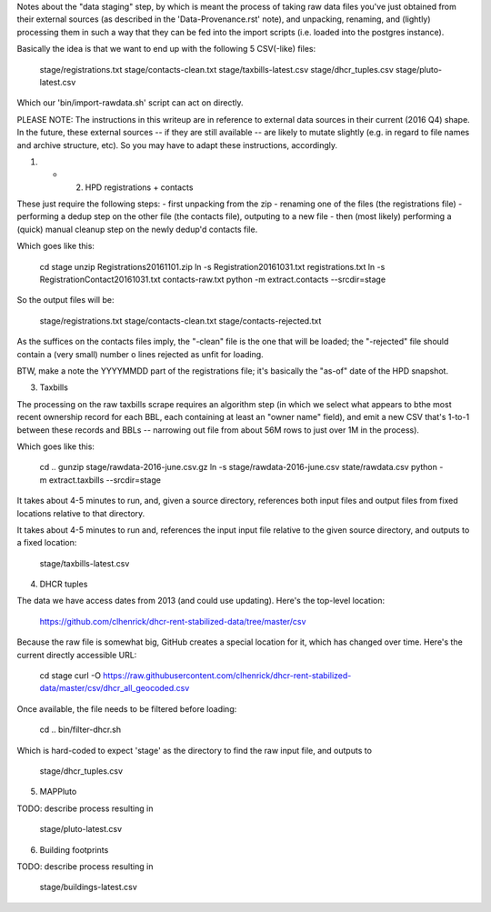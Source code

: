 
Notes about the "data staging" step, by which is meant the process of taking raw data files you've just obtained from their external sources (as described in the 'Data-Provenance.rst' note), and unpacking, renaming, and (lightly) processing them in such a way that they can be fed into the import scripts (i.e. loaded into the postgres instance). 

Basically the idea is that we want to end up with the following 5 CSV(-like) files:

    stage/registrations.txt
    stage/contacts-clean.txt
    stage/taxbills-latest.csv
    stage/dhcr_tuples.csv
    stage/pluto-latest.csv

Which our 'bin/import-rawdata.sh' script can act on directly.

PLEASE NOTE: The instructions in this writeup are in reference to external data sources in their current (2016 Q4) shape.  In the future, these external sources -- if they are still available -- are likely to mutate slightly (e.g. in regard to file names and archive structure, etc).  So you may have to adapt these instructions, accordingly. 


(1) + (2) HPD registrations + contacts

These just require the following steps: 
- first unpacking from the zip
- renaming one of the files (the registrations file)
- performing a dedup step on the other file (the contacts file), outputing to a new file
- then (most likely) performing a (quick) manual cleanup step on the newly dedup'd contacts file. 

Which goes like this:

    cd stage
    unzip Registrations20161101.zip
    ln -s Registration20161031.txt registrations.txt
    ln -s RegistrationContact20161031.txt contacts-raw.txt
    python -m extract.contacts --srcdir=stage

So the output files will be:

    stage/registrations.txt
    stage/contacts-clean.txt
    stage/contacts-rejected.txt

As the suffices on the contacts files imply, the "-clean" file is the one that will be loaded; the "-rejected" file should contain a (very small) number o lines rejected as unfit for loading.

BTW, make a note the YYYYMMDD part of the registrations file; it's basically the "as-of" date of the HPD snapshot.



(3) Taxbills

The processing on the raw taxbills scrape requires an algorithm step (in which we select 
what appears to bthe most recent ownership record for each BBL, each containing at least 
an "owner name" field), and emit a new CSV that's 1-to-1 between these records 
and BBLs  -- narrowing out file from about 56M rows to just over 1M in the process).

Which goes like this:

    cd ..
    gunzip stage/rawdata-2016-june.csv.gz
    ln -s stage/rawdata-2016-june.csv state/rawdata.csv
    python -m extract.taxbills --srcdir=stage

It takes about 4-5 minutes to run, and, given a source directory, references both
input files and output files from fixed locations relative to that directory. 

It takes about 4-5 minutes to run and, references the input input file relative 
to the given source directory, and outputs to a fixed location:

    stage/taxbills-latest.csv


(4) DHCR tuples

The data we have access dates from 2013 (and could use updating).  Here's the top-level location: 

    https://github.com/clhenrick/dhcr-rent-stabilized-data/tree/master/csv

Because the raw file is somewhat big, GitHub creates a special location for it, which has changed over time.  Here's the current directly accessible URL:

    cd stage
    curl -O https://raw.githubusercontent.com/clhenrick/dhcr-rent-stabilized-data/master/csv/dhcr_all_geocoded.csv

Once available, the file needs to be filtered before loading:

    cd ..
    bin/filter-dhcr.sh

Which is hard-coded to expect 'stage' as the directory to find the raw input file,
and outputs to

    stage/dhcr_tuples.csv


(5) MAPPluto

TODO: describe process resulting in

    stage/pluto-latest.csv


(6) Building footprints

TODO: describe process resulting in

    stage/buildings-latest.csv

